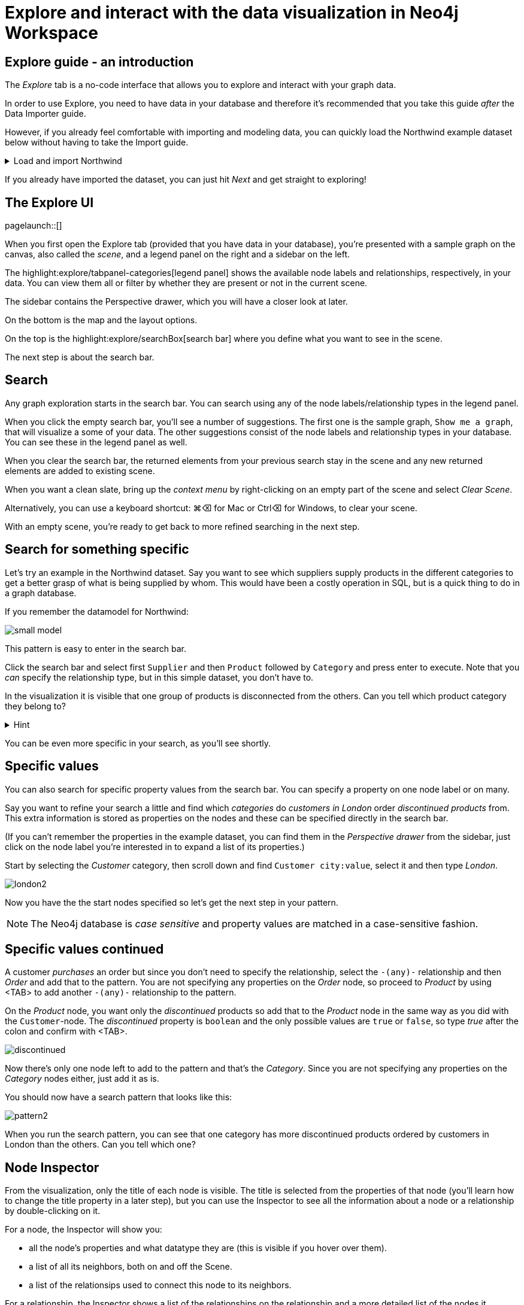 = Explore and interact with the data visualization in Neo4j Workspace

== Explore guide - an introduction

The _Explore_ tab is a no-code interface that allows you to explore and interact with your graph data.

In order to use Explore, you need to have data in your database and therefore it's recommended that you take this guide _after_ the Data Importer guide.

However, if you already feel comfortable with importing and modeling data, you can quickly load the Northwind example dataset below without having to take the Import guide.

[%collapsible]
.Load and import Northwind
====
Use the button to load Northwind data and model:

button::Load the Northwind dataset[role=NX_IMPORT_LOAD,endpoint=https://raw.githubusercontent.com/neo4j-graph-examples/northwind/main/import/northwind-data-importer-mode-data.zip]

Click `Run import` and once it's completed click `Explore results`.

With that in place, let's actually start exploring!
====

If you already have imported the dataset, you can just hit _Next_ and get straight to exploring!

== The Explore UI

[role=NX_TAB_NAV,tab=explore]
pagelaunch::[]

When you first open the Explore tab (provided that you have data in your database), you're presented with a sample graph on the canvas, also called the _scene_, and a legend panel on the right and a sidebar on the left.

The highlight:explore/tabpanel-categories[legend panel] shows the available node labels and relationships, respectively, in your data.
You can view them all or filter by whether they are present or not in the current scene.

The sidebar contains the Perspective drawer, which you will have a closer look at later.

On the bottom is the map and the layout options.

On the top is the highlight:explore/searchBox[search bar] where you define what you want to see in the scene.

The next step is about the search bar.

== Search

Any graph exploration starts in the search bar.
You can search using any of the node labels/relationship types in the legend panel.

When you click the empty search bar, you'll see a number of suggestions.
The first one is the sample graph, `Show me a graph`, that will visualize a some of your data.
The other suggestions consist of the node labels and relationship types in your database.
You can see these in the legend panel as well.

When you clear the search bar, the returned elements from your previous search stay in the scene and any new returned elements are added to existing scene.

When you want a clean slate, bring up the _context menu_ by right-clicking on an empty part of the scene and select _Clear Scene_.

Alternatively, you can use a keyboard shortcut: ⌘+⌫ for Mac or Ctrl+⌫ for Windows, to clear your scene.

With an empty scene, you're ready to get back to more refined searching in the next step.

== Search for something specific

Let's try an example in the Northwind dataset.
Say you want to see which suppliers supply products in the different categories to get a better grasp of what is being supplied by whom.
This would have been a costly operation in SQL, but is a quick thing to do in a graph database.

If you remember the datamodel for Northwind:

image::small-model.png[]

This pattern is easy to enter in the search bar.

Click the search bar and select first `Supplier` and then `Product` followed by `Category` and press enter to execute.
Note that you _can_ specify the relationship type, but in this simple dataset, you don't have to.

In the visualization it is visible that one group of products is disconnected from the others.
Can you tell which product category they belong to?

[%collapsible]
.Hint
====
The _Dairy Products_ form a subgraph of their own.
====

You can be even more specific in your search, as you'll see shortly.

== Specific values

You can also search for specific property values from the search bar.
You can specify a property on one node label or on many.

Say you want to refine your search a little and find which _categories_ do _customers in London_ order _discontinued products_ from.
This extra information is stored as properties on the nodes and these can be specified directly in the search bar.

(If you can't remember the properties in the example dataset, you can find them in the _Perspective drawer_ from the sidebar, just click on the node label you're interested in to expand a list of its properties.)

Start by selecting the _Customer_ category, then scroll down and find `Customer city:value`, select it and then type _London_.

image::london2.png[]

Now you have the the start nodes specified so let's get the next step in your pattern.

[NOTE]
====
The Neo4j database is _case sensitive_ and property values are matched in a case-sensitive fashion.
====

== Specific values continued

A customer _purchases_ an order but since you don't need to specify the relationship, select the `-(any)-` relationship and then _Order_ and add that to the pattern.
You are not specifying any properties on the _Order_ node, so proceed to _Product_ by using <TAB> to add another `-(any)-` relationship to the pattern.

On the _Product_ node, you want only the _discontinued_ products so add that to the _Product_ node in the same way as you did with the `Customer`-node.
The _discontinued_ property is `boolean` and the only possible values are `true` or `false`, so type _true_ after the colon and confirm with <TAB>.

image::discontinued.png[]

Now there's only one node left to add to the pattern and that's the _Category_.
Since you are not specifying any properties on the _Category_ nodes either, just add it as is.

You should now have a search pattern that looks like this:

image::pattern2.png[]

When you run the search pattern, you can see that one category has more discontinued products ordered by customers in London than the others.
Can you tell which one?

== Node Inspector

From the visualization, only the title of each node is visible.
The title is selected from the properties of that node (you'll learn how to change the title property in a later step), but you can use the Inspector to see all the information about a node or a relationship by double-clicking on it.

For a node, the Inspector will show you:

* all the node's properties and what datatype they are (this is visible if you hover over them).
* a list of all its neighbors, both on and off the Scene.
* a list of the relationsips used to connect this node to its neighbors.

For a relationship, the Inspector shows a list of the relationships on the relationship and a more detailed list of the nodes it connects.

You can edit the properties from the Inspector and this includes both adding new and deleting existing properties.

But the Inspector is only one way you can interact with your data.
The next step will show you more.

== Scene interactions

There are many ways to interact with the data and the best way to demonstrate this is to start with just a few nodes.

Try to bring out the different categories in the dataset!

(Hint: Go to the search bar)

[%collapsible]
.Can't remember how to do this?
====
Use the button:

button::Visualize categories[role=NX_EXPLORE_SEARCH,search=Categories]
====

You should now have the eight _Category_ nodes visible.
Pick one node and right-click on it to bring up the context menu (the same menu you brought up to clear your Scene previously).

The context-menu allows you to do many different things, let's start with _Expand_.
You can either expand to see *all* its neighbors, or restrict the expansion to a certain relationship type.
The _Categories_ only have one relationship type so in this case, the choice is easy.

Another interesting thing you can do from the context menu is to find the _shortest path_ between to nodes.
Select (`⌘` and click on Mac, `Ctrl` and click on Windows) two nodes, say _Confections_ and _Condiments_ for example.
Bring up the context menu for one of them, it doesn't matter which one, and select _Path_ -> _Shortest Path_.
Can you see which node that connects them?

If you guessed the _Order_ titled *White Clover Markets*, you are correct.
Now if you expand this _Order_ node to see the _purchased_ relationship, you can determine which customer has purchased something from both categories in the same order.

In the next step, you'll learn how you can change the look of what you see in your Scene.

== Styling - default

The highlight:explore/tabpanel-categories[legend panel] on your right contains a list of the elements in your dataset and how they are represented in the visualization.
But you can style this any way you want, change captions or change the size and colors of the elements, either by default or rule-based.

Let's try to style the elements in the scene!

Start by bringing some more nodes and relationships on to your Scene by selecting all the Category-nodes and select  _Expand_ from the context menu (right-click while hovering over one of the selected nodes).

Expand all and you should see all the products in the various categories.
Click on the circle next to the _Product_ in the legend panel to see all styling options.
The styling options for relationships are equivalent and you access them from the _Relationships_ tab on the top of the legend panel.
// (would be cool to highlight _Relationships_ in the legend pandel here).

Try change the color of the Product nodes or play around with different sizes.
You can also change the text on the node/relationship to any of the property keys for the selected node category or relationship type.
If you don't like text, you can pick an icon to represent nodes of a category instead.

All of these changes will be applied to _all_ the product nodes in the Scene by default.
But if you want to highlight differences in property values, try the rule-based styling instead.

Click **Next** to explore!

== Styling - Rule-based

Let's say you want to be able to see which products are discontinued directly in your Scene.
Go back to the _Product_ in the legend panel, select **Rule-based** and the _Add rule-based styling_.

From the list of available properties, you'll find `discontinued` which has a boolean value (`true` or `false`) which is easy to distinguish in the visualization by applying a contrasting color to all Product nodes with the `discontinued` property of `true`.
But you could also change the size or text on affected nodes, the choice is yours.

Of course, not all property values are boolean, numerical values offer even more options for rule-based styling.
Try styling based on the `unitsInStock` property for example, you can experiment with single values, try gradient coloring or sizing based on a range, or pick unique values.

image::style.png[]

In the next step you'll learn how to use filters to refine the results in your Scene.

== Filtering
//a highlight would be cool here
Apart from using styling to differentiate by property values, you can use filters to filter out affected nodes and/or relationships.

Let's assume that you want to place an order of 100 items from the seafood category and the only requirements are that it is seafood and that 100 items are available now.

Start by clearing the Scene and then bring up products in the seafood category.

[%collapsible]
.Can't remember how to do this?
====
Start typing _Category_, hit <tab> to complete.
Type _categoryName_, <tab> to complete and then _Seafood_.
Select _Product_ from the dropdown in the search bar and complete the search by pressing <Enter>.

or use the button

button::Seafood products[role=NX_EXPLORE_SEARCH,search=Category categoryName Seafood Product]
====

With those in place click the filter icon (under the search bar) and **Add filter**.
//implement this: highlight:explore/filter-collapse-button[filter icon]
First you need define which node label or relationship type to use the filter on, in this example you are looking for _Products_.

Just like with the styling, you then need to select a property to filter on.
You want to see how many items are in stock and the property key for that is `unitsInStock`.
A histogram shows available values.
Go ahead and specify that you want a minimum of 100 items.

Once you apply the filter, all items that don't meet the requirements (in this case, products with less than 100 items in stock) are greyed out and can't be interacted with.
If you want to remove them completely from the Scene, click **Dismiss filtered elements**.
//a highlight here
You can apply multiple filters too and if you want to remove a filter, use the toggle on the filter or delete it altogether.
When you remove a filter, you'll see that greyed-out elements come back but dismissed elements don't.

Hit **Next** to learn more about the last filtering feature, the **Slicer**.

== Slicer

If you want to showcase elements by a range of _numerical_ properties, the **Slicer** is the way to go.
You find it below the **Filter** button.
//Highlight here, if possible
The Slicer lets you select a range of numerical values on a property key and highlight the range dynamically in the Scene via a timeline.
You can scrub manually or use the playback function.

Let's try it out!

Say you want get a general idea of the product prices in the different categories without having to manually compary.

As usual, start by clearing the scene.

With a clean slate, bring out the products and the categories.

[%collapsible]
.Need help to do this?
====
button::Products in categories[role=NX_EXPLORE_SEARCH,search=Category Product]
====

Click the Slicer button and specify which property with _numerical_ values you want to use.
For the purpose of this example, select _unitPrice_  and then set your range on the timeline and press play and watch products appear and disappear in the Scene as their unit prices appear within the range on the timeline.

In this example, it would be interesting to see products added to categories successively without disappearing again.
This can be done by changing the _playback mode_ to _Start of Range to end_ in the Settings.

image::slicer-settings1.png[]

If you want to see the products removed instead of added, expand the range to cover the entire timeline and the select the _Within range_ playback mode and press play.

This is just one example on a small amount of elements.
You can use the Slicer on any numerical values, feel free to play around.
If you're unsure about the datatypes of the properties, you can always have a look in the Perspective drawer on the sidebar.
//highlight here
highlight:explore/perspective[Perspective drawer]



